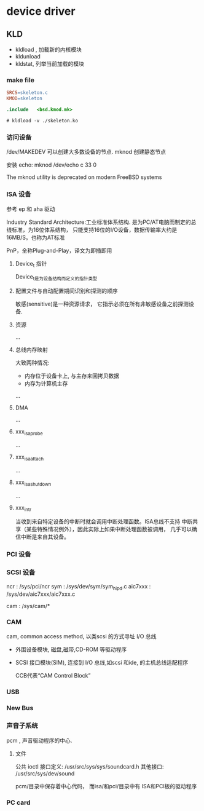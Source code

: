 * device driver

** KLD

   - kldload , 加载新的内核模块
   - kldunload
   - kldstat, 列举当前加载的模块

*** make file

    #+begin_src makefile
      SRCS=skeleton.c
      KMOD=skeleton

      .include   <bsd.kmod.mk>		
    #+end_src

    #+begin_src
        # kldload -v ./skeleton.ko
    #+end_src
    
*** 访问设备

    /dev/MAKEDEV 可以创建大多数设备的节点.
    mknod 创建静态节点

    安装 echo:
      mknod /dev/echo c 33 0

    The mknod utility is deprecated on modern FreeBSD systems

*** ISA 设备

    参考 ep 和 aha 驱动
    
    Industry Standard Architecture:工业标准体系结构.
    是为PC/AT电脑而制定的总线标准，为16位体系结构，
    只能支持16位的I/O设备，数据传输率大约是16MB/S。也称为AT标准

    PnP，全称Plug-and-Play，译文为即插即用

**** Device_t 指针

     Device_t是为设备结构而定义的指针类型

**** 配置文件与自动配置期间识别和探测的顺序

     敏感(sensitive)是一种资源请求，
     它指示必须在所有非敏感设备之前探测设备.

**** 资源

     ...

**** 总线内存映射

     大致两种情况:
       - 内存位于设备卡上, 与主存来回拷贝数据
       - 内存为计算机主存

     ...

**** DMA

     ...

**** xxx_isa_probe

     ...

**** xxx_isa_attach     
     
     ...

**** xxx_isa_shutdown

     ...

**** xxx_intr
     
     当收到来自特定设备的中断时就会调用中断处理函数。ISA总线不支持
     中断共享（某些特殊情况例外），因此实际上如果中断处理函数被调用，
     几乎可以确信中断是来自其设备。

*** PCI 设备

*** SCSI 设备

    ncr : /sys/pci/ncr
    sym : /sys/dev/sym/sym_hipd.c
    aic7xxx : /sys/dev/aic7xxx/aic7xxx.c

    cam : /sys/cam/*

*** CAM    
    cam, common access method, 以类scsi 的方式寻址 I/O 总线

    - 外围设备模块, 磁盘,磁带,CD-ROM 等驱动程序
    - SCSI 接口模块(SIM), 连接到 I/O 总线,如scsi 和ide, 的主机总线适配程序

      CCB代表“CAM Control Block”

*** USB

*** New Bus

*** 声音子系统

    pcm , 声音驱动程序的中心.

**** 文件

     公共 ioctl 接口定义:
       /usr/src/sys/sys/soundcard.h
     其他接口:
       /usr/src/sys/dev/sound

     pcm/目录中保存着中心代码，
     而isa/和pci/目录中有
     ISA和PCI板的驱动程序

*** PC card

    
